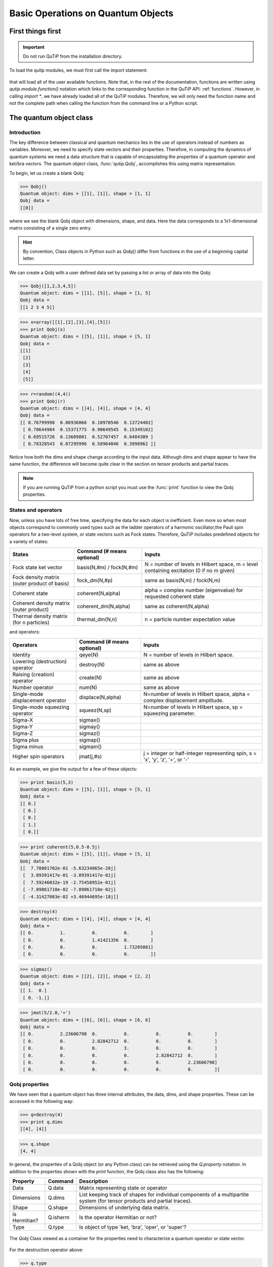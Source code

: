 .. QuTiP 
   Copyright (C) 2011-2012, Paul D. Nation & Robert J. Johansson

.. _basics:

************************************
Basic Operations on Quantum Objects
************************************

.. _basics-first:

First things first
==================

.. important::
   Do not run QuTiP from the installation directory.

To load the qutip modules, we must first call the import statement:

 .. ipython::

   In [1]: from qutip import *



that will load all of the user available functions.  Note that, in the rest of the documentation, functions are written using `qutip.module.function()` notation which links to the corresponding function in the QuTiP API: :ref:`functions`.  However, in calling `import *`, we have already loaded all of the QuTiP modules. Therefore, we will only need the function name and not the complete path when calling the function from the command line or a Python script.

.. _basics-qobj:

The quantum object class
========================

.. _basics-qobj-intro:

Introduction
---------------

The key difference between classical and quantum mechanics lies in the use of operators instead of numbers as variables.  Moreover, we need to specify state vectors and their properties. Therefore, in computing the dynamics of quantum systems we need a data structure that is capable of encapsulating the properties of a quantum operator and ket/bra vectors.  The quantum object class, :func:`qutip.Qobj`, accomplishes this using matrix representation.

To begin, let us create a blank Qobj:

>>> Qobj() 
Quantum object: dims = [[1], [1]], shape = [1, 1]
Qobj data = 
[[0]]

where we see the blank Qobj object with dimensions, shape, and data.  Here the data corresponds to a 1x1-dimensional matrix consisting of a single zero entry.  

.. Hint:: By convention, Class objects in Python such as `Qobj()` differ from functions in the use of a beginning capital letter.

We can create a Qobj with a user defined data set by passing a list or array of data into the Qobj:

>>> Qobj([1,2,3,4,5])
Quantum object: dims = [[1], [5]], shape = [1, 5]
Qobj data = 
[[1 2 3 4 5]]

>>> x=array([[1],[2],[3],[4],[5]])
>>> print Qobj(x)
Quantum object: dims = [[5], [1]], shape = [5, 1]
Qobj data = 
[[1]
 [2]
 [3]
 [4]
 [5]]

>>> r=random((4,4))
>>> print Qobj(r)
Quantum object: dims = [[4], [4]], shape = [4, 4]
Qobj data = 
[[ 0.76799998  0.06936066  0.10970546  0.13724402]
 [ 0.70644984  0.15371775  0.90649545  0.15349102]
 [ 0.69515726  0.13609801  0.52707457  0.6484309 ]
 [ 0.78328543  0.87295996  0.58964046  0.3998962 ]]

Notice how both the dims and shape change according to the input data.  Although dims and shape appear to have the same function, the difference will become quite clear in the section on tensor products and partial traces.

.. note:: If you are running QuTiP from a python script you must use the :func:`print` function to view the Qobj properties.

.. _basics-qobj-states:

States and operators
---------------------

Now, unless you have lots of free time, specifying the data for each object is inefficient.  Even more so when most objects correspond to commonly used types such as the ladder operators of a harmonic oscillator,the Pauli spin operators for a two-level system, or state vectors such as Fock states.  Therefore, QuTiP includes predefined objects for a variety of states:

+--------------------------+----------------------------+----------------------------------------+
| States                   | Command (# means optional) | Inputs                                 |
+==========================+============================+========================================+
| Fock state ket vector    | basis(N,#m) / fock(N,#m)   | N = number of levels in Hilbert space, |
|                          |                            | m = level containing excitation        |
|                          |                            | (0 if no m given)                      | 
+--------------------------+----------------------------+----------------------------------------+
| Fock density matrix      | fock_dm(N,#p)              | same as basis(N,m) / fock(N,m)         |
| (outer product of basis) |                            |                                        |
+--------------------------+----------------------------+----------------------------------------+
| Coherent state           | coherent(N,alpha)          | alpha = complex number (eigenvalue)    |
|                          |                            | for requested coherent state           |
+--------------------------+----------------------------+----------------------------------------+
| Coherent density matrix  | coherent_dm(N,alpha)       | same as coherent(N,alpha)              |
| (outer product)          |                            |                                        |
+--------------------------+----------------------------+----------------------------------------+
| Thermal density matrix   | thermal_dm(N,n)            | n = particle number expectation value  |
| (for n particles)        |                            |                                        |
+--------------------------+----------------------------+----------------------------------------+

and operators:

+--------------------------+----------------------------+----------------------------------------+
| Operators                | Command (# means optional) | Inputs                                 |
+==========================+============================+========================================+
| Identity                 | qeye(N)                    | N = number of levels in Hilbert space. |
+--------------------------+----------------------------+----------------------------------------+
| Lowering (destruction)   | destroy(N)                 | same as above                          |
| operator                 |                            |                                        |
+--------------------------+----------------------------+----------------------------------------+
| Raising (creation)       | create(N)                  | same as above                          |
| operator                 |                            |                                        |
+--------------------------+----------------------------+----------------------------------------+
| Number operator          | num(N)                     | same as above                          |
+--------------------------+----------------------------+----------------------------------------+
| Single-mode              | displace(N,alpha)          | N=number of levels in Hilbert space,   |
| displacement operator    |                            | alpha = complex displacement amplitude.|
+--------------------------+----------------------------+----------------------------------------+
| Single-mode              | squeez(N,sp)               | N=number of levels in Hilbert space,   |
| squeezing operator       |                            | sp = squeezing parameter.              |
+--------------------------+----------------------------+----------------------------------------+
| Sigma-X                  | sigmax()                   |                                        |
+--------------------------+----------------------------+----------------------------------------+
| Sigma-Y                  | sigmay()                   |                                        |
+--------------------------+----------------------------+----------------------------------------+
| Sigma-Z                  | sigmaz()                   |                                        |
+--------------------------+----------------------------+----------------------------------------+
| Sigma plus               | sigmap()                   |                                        |
+--------------------------+----------------------------+----------------------------------------+
| Sigma minus              | sigmam()                   |                                        |
+--------------------------+----------------------------+----------------------------------------+
| Higher spin operators    | jmat(j,#s)                 | j = integer or half-integer            |
|                          |                            | representing spin, s = 'x', 'y', 'z',  |
|                          |                            | '+', or '-'                            |
+--------------------------+----------------------------+----------------------------------------+


As an example, we give the output for a few of these objects:

>>> print basis(5,3)
Quantum object: dims = [[5], [1]], shape = [5, 1]
Qobj data = 
[[ 0.]
 [ 0.]
 [ 0.]
 [ 1.]
 [ 0.]]

>>> print coherent(5,0.5-0.5j)
Quantum object: dims = [[5], [1]], shape = [5, 1]
Qobj data = 
[[  7.78801702e-01 -5.63234865e-20j]
 [  3.89391417e-01 -3.89391417e-01j]
 [  7.59246032e-19 -2.75458952e-01j]
 [ -7.89861710e-02 -7.89861710e-02j]
 [ -4.31427083e-02 +3.46944695e-18j]]

>>> destroy(4)
Quantum object: dims = [[4], [4]], shape = [4, 4]
Qobj data = 
[[ 0.          1.          0.          0.        ]
 [ 0.          0.          1.41421356  0.        ]
 [ 0.          0.          0.          1.73205081]
 [ 0.          0.          0.          0.        ]]

>>> sigmaz()
Quantum object: dims = [[2], [2]], shape = [2, 2]
Qobj data = 
[[ 1.  0.]
 [ 0. -1.]]

>>> jmat(5/2.0,'+')
Quantum object: dims = [[6], [6]], shape = [6, 6]
Qobj data = 
[[ 0.          2.23606798  0.          0.          0.          0.        ]
 [ 0.          0.          2.82842712  0.          0.          0.        ]
 [ 0.          0.          0.          3.          0.          0.        ]
 [ 0.          0.          0.          0.          2.82842712  0.        ]
 [ 0.          0.          0.          0.          0.          2.23606798]
 [ 0.          0.          0.          0.          0.          0.        ]]

.. _basics-qobj-props:

Qobj properties
----------------

We have seen that a quantum object has three internal attributes, the data, dims, and shape properties.  These can be accessed in the following way:

>>> q=destroy(4)
>>> print q.dims
[[4], [4]]

>>> q.shape
[4, 4]  

In general, the properties of a Qobj object (or any Python class) can be retrieved using the `Q.property` notation.  In addition to the properties shown with the `print` function, the Qobj class also has the following:

.. tabularcolumns:: | p{4cm} | L | L |

+---------------+---------------+----------------------------------------+
| Property      | Command       | Description                            |
+===============+===============+========================================+
| Data          | Q.data        | Matrix representing state or operator  |
+---------------+---------------+----------------------------------------+
| Dimensions    | Q.dims        | List keeping track of shapes for       |
|               |               | individual components of a             |
|               |               | multipartite system (for tensor        |
|               |               | products and partial traces).          |
+---------------+---------------+----------------------------------------+
| Shape         | Q.shape       | Dimensions of underlying data matrix.  |
+---------------+---------------+----------------------------------------+
| is Hermitian? | Q.isherm      | Is the operator Hermitian or not?      |
+---------------+---------------+----------------------------------------+
| Type          | Q.type        | Is object of type 'ket, 'bra',         |
|               |               | 'oper', or 'super'?                    |
+---------------+---------------+----------------------------------------+

.. _about: 
.. figure:: quide-basics-qobj-box.png
   :align: center
   :width: 3in
   
   The `Qobj` Class viewed as a container for the properties need to characterize a quantum operator or state vector.


For the destruction operator above:

>>> q.type
'oper'

>>> q.isherm
False

>>> q.data
<4x4 sparse matrix of type '<type 'numpy.complex128'>'
	with 3 stored elements in Compressed Sparse Row format>

The data property returns a message stating that the data is a sparse matrix.  All Qobj's store their data as a sparse matrix to save memory.  To access the underlying matrix one needs to use the :func:`qutip.Qobj.full` function as described in the functions section.

.. _basics-qobj-math:

Qobj Math
----------

The rules for mathematical operations on Qobj's are similar to standard matrix arithmetic:

>>> q=destroy(4)
>>> x=sigmax()
>>> print q+5
Quantum object: dims = [[4], [4]], shape = [4, 4]
Qobj data = 
[[ 5.          6.          5.          5.        ]
 [ 5.          5.          6.41421356  5.        ]
 [ 5.          5.          5.          6.73205081]
 [ 5.          5.          5.          5.        ]]

>>> print x*x
Quantum object: dims = [[2], [2]], shape = [2, 2]
Qobj data = 
[[ 1.  0.]
 [ 0.  1.]]

>>> print q**3
Quantum object: dims = [[4], [4]], shape = [4, 4]
Qobj data = 
[[ 0.          0.          0.          2.44948974]
 [ 0.          0.          0.          0.        ]
 [ 0.          0.          0.          0.        ]
 [ 0.          0.          0.          0.        ]]

>>> print x/sqrt(2)
Quantum object: dims = [[2], [2]], shape = [2, 2]
Qobj data = 
[[ 0.          0.70710678]
 [ 0.70710678  0.        ]]

of course, like matrices, multiplying two objects of incompatible shape throws an error:

>>> q*x
TypeError: Incompatible Qobj shapes

In addition, the logic operators is equal `==` and is not equal `!=` are also supported.

.. _basics-functions:

Functions operating on Qobj class
==================================

Like properties, the quantum object class has defined functions (methods) that operate only on members of the Qobj class.  For a general quantum object `Q`:

+-----------------+--------------------------+----------------------------------------+
| Function        | Command                  | Description                            |
+=================+==========================+========================================+
| Conjugate       | Q.conj()                 | Conjugate of quantum object.           |
+-----------------+--------------------------+----------------------------------------+
| Dagger (adjoint)| Q.dag()                  | Returns adjoint (dagger) of object.    |
+-----------------+--------------------------+----------------------------------------+
| Diagonal        | Q.diag()                 | Returns the diagonal elements.         |
+-----------------+--------------------------+----------------------------------------+
| Eigenenergies   | Q.eigenenergies()        | Eigenenergies (values) of operator.    |
+-----------------+--------------------------+----------------------------------------+
| Eigenstates     | Q.eigenstates()          | Returns eigenvalues and eigenvectors.  |
+-----------------+--------------------------+----------------------------------------+
| Exponential     | Q.expm()                 | Matrix exponential of operator.        |
+-----------------+--------------------------+----------------------------------------+
| Full            | Q.full()                 | Returns full (not sparse) array of     |
|                 |                          | Q's data property.                     |
+-----------------+--------------------------+----------------------------------------+
| Groundstate     | Q.groundstate()          | Eigenval & eigket of Qobj groundstate. |
+-----------------+--------------------------+----------------------------------------+
| Matrix Element  | Q.matrix_element(bra,ket)| Matrix element <bra|Q|ket>             |
+-----------------+--------------------------+----------------------------------------+
| Norm            | Q.norm()                 | Returns L2 norm for states,            |
|                 |                          | trace norm for operators.              |
+-----------------+--------------------------+----------------------------------------+
| Partial Trace   | Q.ptrace(sel)            | Partial trace returning components     |
|                 |                          | selected using 'sel' parameter.        |
+-----------------+--------------------------+----------------------------------------+
| Sqrt            | Q.sqrtm()                | Matrix sqrt of operator.               |
+-----------------+--------------------------+----------------------------------------+
| Tidyup          | Q.tidyup()               | Removes small elements from Qobj.      |
+-----------------+--------------------------+----------------------------------------+
| Trace           | Q.tr()                   | Returns trace of quantum object.       |
+-----------------+--------------------------+----------------------------------------+
| Transform       | Q.transform(inpt)        | A basis transformation defined by      |
|                 |                          | matrix or list of kets 'inpt' .        |
+-----------------+--------------------------+----------------------------------------+
| Transpose       | Q.trans()                | Transpose of quantum object.           |
+-----------------+--------------------------+----------------------------------------+
| Unit            | Q.unit()                 | Returns normalized (unit)              |
|                 |                          | vector Q/Q.norm().                     |  
+-----------------+--------------------------+----------------------------------------+


>>> basis(5,3)
Quantum object: dims = [[5], [1]], shape = [5, 1], type = ket
Qobj data = 
[[ 0.]
 [ 0.]
 [ 0.]
 [ 1.]
 [ 0.]]

>>> basis(5,3).dag()
Quantum object: dims = [[1], [5]], shape = [1, 5], type = bra
Qobj data = 
[[ 0.  0.  0.  1.  0.]]

>>> coherent_dm(5,1)
Quantum object: dims = [[5], [5]], shape = [5, 5], type = oper, isHerm = True
Qobj data = 
[[ 0.36791117  0.36774407  0.26105441  0.14620658  0.08826704]
 [ 0.36774407  0.36757705  0.26093584  0.14614018  0.08822695]
 [ 0.26105441  0.26093584  0.18523331  0.10374209  0.06263061]
 [ 0.14620658  0.14614018  0.10374209  0.05810197  0.035077  ]
 [ 0.08826704  0.08822695  0.06263061  0.035077    0.0211765 ]]

>>> coherent_dm(5,1).diag()
array([ 0.36791117,  0.36757705,  0.18523331,  0.05810197,  0.0211765 ])

>>> coherent_dm(5,1).full()
array([[ 0.36791117,  0.36774407,  0.26105441,  0.14620658,  0.08826704],
       [ 0.36774407,  0.36757705,  0.26093584,  0.14614018,  0.08822695],
       [ 0.26105441,  0.26093584,  0.18523331,  0.10374209,  0.06263061],
       [ 0.14620658,  0.14614018,  0.10374209,  0.05810197,  0.035077  ],
       [ 0.08826704,  0.08822695,  0.06263061,  0.035077  ,  0.0211765 ]])

>>> coherent_dm(5,1).norm()
1.0

>>> coherent_dm(5,1).sqrtm()
Quantum object: dims = [[5], [5]], shape = [5, 5], type = oper, isHerm = False
Qobj data = 
[[ 0.36791117 +6.66013801e-09j  0.36774407 -2.87612199e-09j
   0.26105441 -4.24323387e-09j  0.14620658 -1.21628628e-09j
   0.08826704 -1.21357197e-09j]
 [ 0.36774407 -3.87481342e-09j  0.36757705 +1.66576107e-09j
   0.26093584 +2.50548614e-09j  0.14614018 +7.07508704e-10j
   0.08822695 +6.28805009e-10j]
 [ 0.26105441 -2.75065517e-09j  0.26093584 +1.15201146e-09j
   0.18523331 +1.92733313e-09j  0.10374209 +5.01775972e-10j
   0.06263061 +1.34247407e-10j]
 [ 0.14620658 -1.54053667e-09j  0.14614017 +6.89127552e-10j
   0.10374209 +8.65055761e-10j  0.05810198 +2.81704042e-10j
   0.03507700 +5.25048476e-10j]
 [ 0.08826704 -9.30044364e-10j  0.08822695 +4.99516749e-10j
   0.06263061 +1.14878928e-10j  0.03507700 +1.71358232e-10j
   0.02117650 +1.17185351e-09j]]

>>> coherent_dm(5,1).tr()
1.0

>>> (basis(4,2)+basis(4,1)).unit()
Quantum object: dims = [[4], [1]], shape = [4, 1], type = ket
Qobj data = 
[[ 0.        ]
 [ 0.70710678]
 [ 0.70710678]
 [ 0.        ]]


